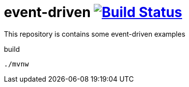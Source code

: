 = event-driven image:https://travis-ci.org/daggerok/event-driven.svg?branch=master["Build Status", link="https://travis-ci.org/daggerok/event-driven"]

This repository is contains some event-driven examples

.build
----
./mvnw
----
